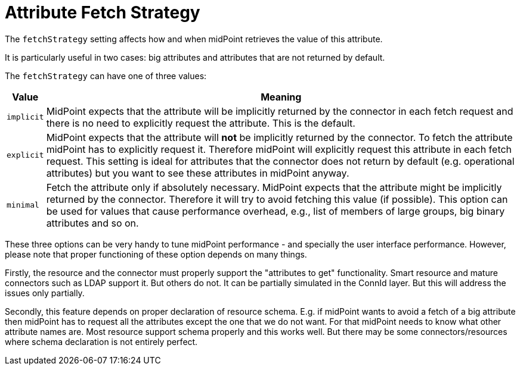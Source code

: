 = Attribute Fetch Strategy

The `fetchStrategy` setting affects how and when midPoint retrieves the value of this attribute.

It is particularly useful in two cases: big attributes and attributes that are not returned by default.

The `fetchStrategy` can have one of three values:

[%autowidth]
|===
| Value | Meaning

| `implicit`
| MidPoint expects that the attribute will be implicitly returned by the connector in each fetch request and there is no need to explicitly request the attribute.
This is the default.

| `explicit`
| MidPoint expects that the attribute will *not* be implicitly returned by the connector.
To fetch the attribute midPoint has to explicitly request it.
Therefore midPoint will explicitly request this attribute in each fetch request.
This setting is ideal for attributes that the connector does not return by default (e.g. operational attributes) but you want to see these attributes in midPoint anyway.

| `minimal`
| Fetch the attribute only if absolutely necessary.
MidPoint expects that the attribute might be implicitly returned by the connector.
Therefore it will try to avoid fetching this value (if possible).
This option can be used for values that cause performance overhead, e.g., list of members of large groups, big binary attributes and so on.
|===

These three options can be very handy to tune midPoint performance - and specially the user interface performance.
However, please note that proper functioning of these option depends on many things.

Firstly, the resource and the connector must properly support the "attributes to get" functionality.
Smart resource and mature connectors such as LDAP support it.
But others do not.
It can be partially simulated in the ConnId layer.
But this will address the issues only partially.

Secondly, this feature depends on proper declaration of resource schema.
E.g. if midPoint wants to avoid a fetch of a big attribute then midPoint has to request all the attributes except the one that we do not want.
For that midPoint needs to know what other attribute names are.
Most resource support schema properly and this works well.
But there may be some connectors/resources where schema declaration is not entirely perfect.
